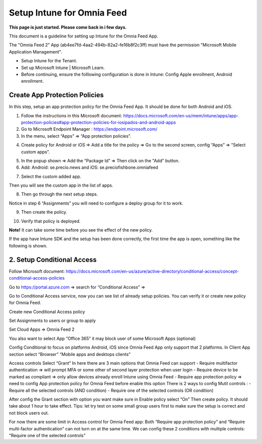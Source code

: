Setup Intune for Omnia Feed
=============================================

**This page is just started. Please come back in i few days.**

This document is a guideline for setting up Intune for the Omnia Feed App.

.. image:: intune-omnia-1.png

The "Omnia Feed 2" App (ab4ee7fd-4aa2-494b-82a2-fe16b8f2c3ff) must have the permission "Microsoft Mobile Application Management".

.. image:: intune-omnia-2.png 

+ Setup Intune for the Tenant.
+ Set up Microsoft Intune | Microsoft Learn.
+ Before continuing, ensure the folllowing configuration is done in Intune: Config Apple enrollment, Android enrollment.

Create App Protection Policies
*************************************
In this step, setup an app protection policy for the Omnia Feed App. It should be done for both Android and iOS.

1. Follow the instructions in this Microsoft document: https://docs.microsoft.com/en-us/mem/intune/apps/app-protection-policies#app-protection-policies-for-iosipados-and-android-apps
2. Go to Microsoft Endpoint Manager : https://endpoint.microsoft.com/
3. In the menu, select “Apps” => “App protection policies”.

.. image:: intune-omnia-3.png 

4. Create policy for Android or iOS => Add a title for the policy => Go to the second screen, config “Apps” => “Select custom apps”.

.. image:: intune-omnia-4.png

5. In the popup shown => Add the “Package Id” => Then click on the "Add" button.
6. Add: Android: se.precio.news and iOS: se.preciofishbone.omniafeed

.. image:: intune-omnia-5.png
 
7. Select the custom added app.

.. image:: intune-omnia-6.png
 
Then you will see the custom app in the list of apps.

8. Then go through the next setup steps.

Notice in step 6 “Assignments” you will need to configure a deploy group for it to work.

9. Then create the policy.

.. image:: intune-omnia-7.png

10. Verify that policy is deployed.

.. image:: intune-omnia-8.png
 
**Note!** It can take some time before you see the effect of the new policy.

If the app have Intune SDK and the setup has been done correctly, the first time the app is open, something like the following is shown.

.. image:: intune-omnia-9.png

2. Setup Conditional Access
*****************************
Follow Microsoft document: https://docs.microsoft.com/en-us/azure/active-directory/conditional-access/concept-conditional-access-policies

Go to https://portal.azure.com => search for “Conditional Access” => 
 
Go to Conditional Access service, now you can see list of already setup policies. You can verify it or create new policy for Omnia Feed. 
 
Create new Conditional Access policy
 
Set Assignments to users or group to apply
 

Set Cloud Apps => Omnia Feed 2
 
You also want to select App “Office 365” it may block user of some Microsoft Apps (optional)
 
Config Conditional to focus on platforms Android, iOS since Omnia Feed App only support that 2 platforms.
In Client App section select “Browser” “Mobile apps and desktops clients” 

Access controls
Select “Grant”
In here there are 3 main options that Omnia Feed can support
-	Require multifactor authentication => will prompt MFA or some other of second layer protection when user login
-	Require device to be marked as compliant => only allow devices already enroll Intune using Omnia Feed
-	Require app protection policy => need to config App protection policy for Omnia Feed before enable this option 
There is 2 ways to config Mutil controls :
-	Require all the selected controls (AND condition)
-	Require one of the selected controls (OR condition)

After config the Grant section with option you want make sure in Enable policy select “On”
Then create policy. It should take about 1 hour to take effect.
Tips: let try test on some small group users first to make sure the setup is correct and not block users out.

For now there are some limit in Access control for Omnia Feed app:
Both “Require app protection policy” and “Require multi-factor authentication” can not turn on at the same time.
We can config these 2 conditions with multiple controls: ”Require one of the selected controls”
 









